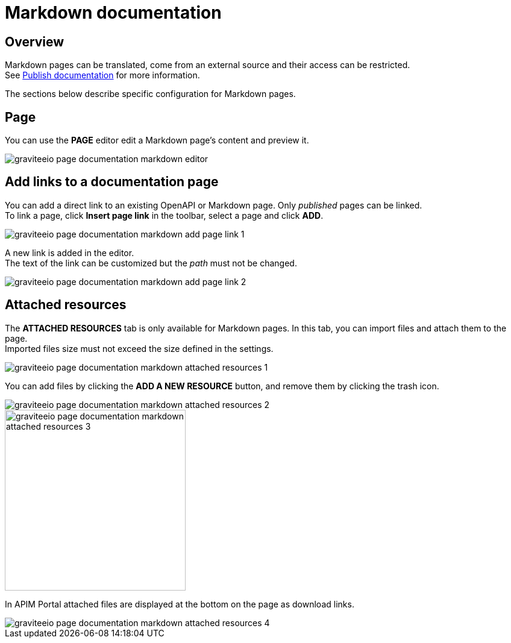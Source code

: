 = Markdown documentation
:page-sidebar: apim_3_x_sidebar
:page-permalink: apim/3.x/apim_publisherguide_publish_documentation_markdown.html
:page-folder: apim/user-guide/publisher
:page-layout: apim3x

== Overview

Markdown pages can be translated, come from an external source and their access can be restricted. +
See link:/apim/3.x/apim_publisherguide_publish_documentation.html#manage_pages[Publish documentation] for more information.

The sections below describe specific configuration for Markdown pages.

== Page

You can use the *PAGE* editor edit a Markdown page's content and preview it.

image::apim/3.x/api-publisher-guide/documentation/graviteeio-page-documentation-markdown-editor.png[]

== Add links to a documentation page
You can add a direct link to an existing OpenAPI or Markdown page. Only _published_ pages can be linked. +
To link a page, click *Insert page link* in the toolbar, select a page and click *ADD*.

image::apim/3.x/api-publisher-guide/documentation/graviteeio-page-documentation-markdown-add-page-link-1.png[]

A new link is added in the editor. +
The text of the link can be customized but the _path_ must not be changed.

image::apim/3.x/api-publisher-guide/documentation/graviteeio-page-documentation-markdown-add-page-link-2.png[]

== Attached resources
The *ATTACHED RESOURCES* tab is only available for Markdown pages. In this tab, you can import files and attach them to the page. +
Imported files size must not exceed the size defined in the settings.

image::apim/3.x/api-publisher-guide/documentation/graviteeio-page-documentation-markdown-attached-resources-1.png[]

You can add files by clicking the *ADD A NEW RESOURCE* button, and remove them by clicking the trash icon.

image::apim/3.x/api-publisher-guide/documentation/graviteeio-page-documentation-markdown-attached-resources-2.png[]
image::apim/3.x/api-publisher-guide/documentation/graviteeio-page-documentation-markdown-attached-resources-3.png[,300]

In APIM Portal attached files are displayed at the bottom on the page as download links.

image::apim/3.x/api-publisher-guide/documentation/graviteeio-page-documentation-markdown-attached-resources-4.png[]

